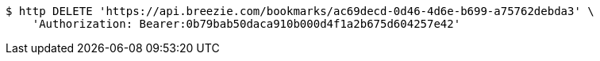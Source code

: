 [source,bash]
----
$ http DELETE 'https://api.breezie.com/bookmarks/ac69decd-0d46-4d6e-b699-a75762debda3' \
    'Authorization: Bearer:0b79bab50daca910b000d4f1a2b675d604257e42'
----